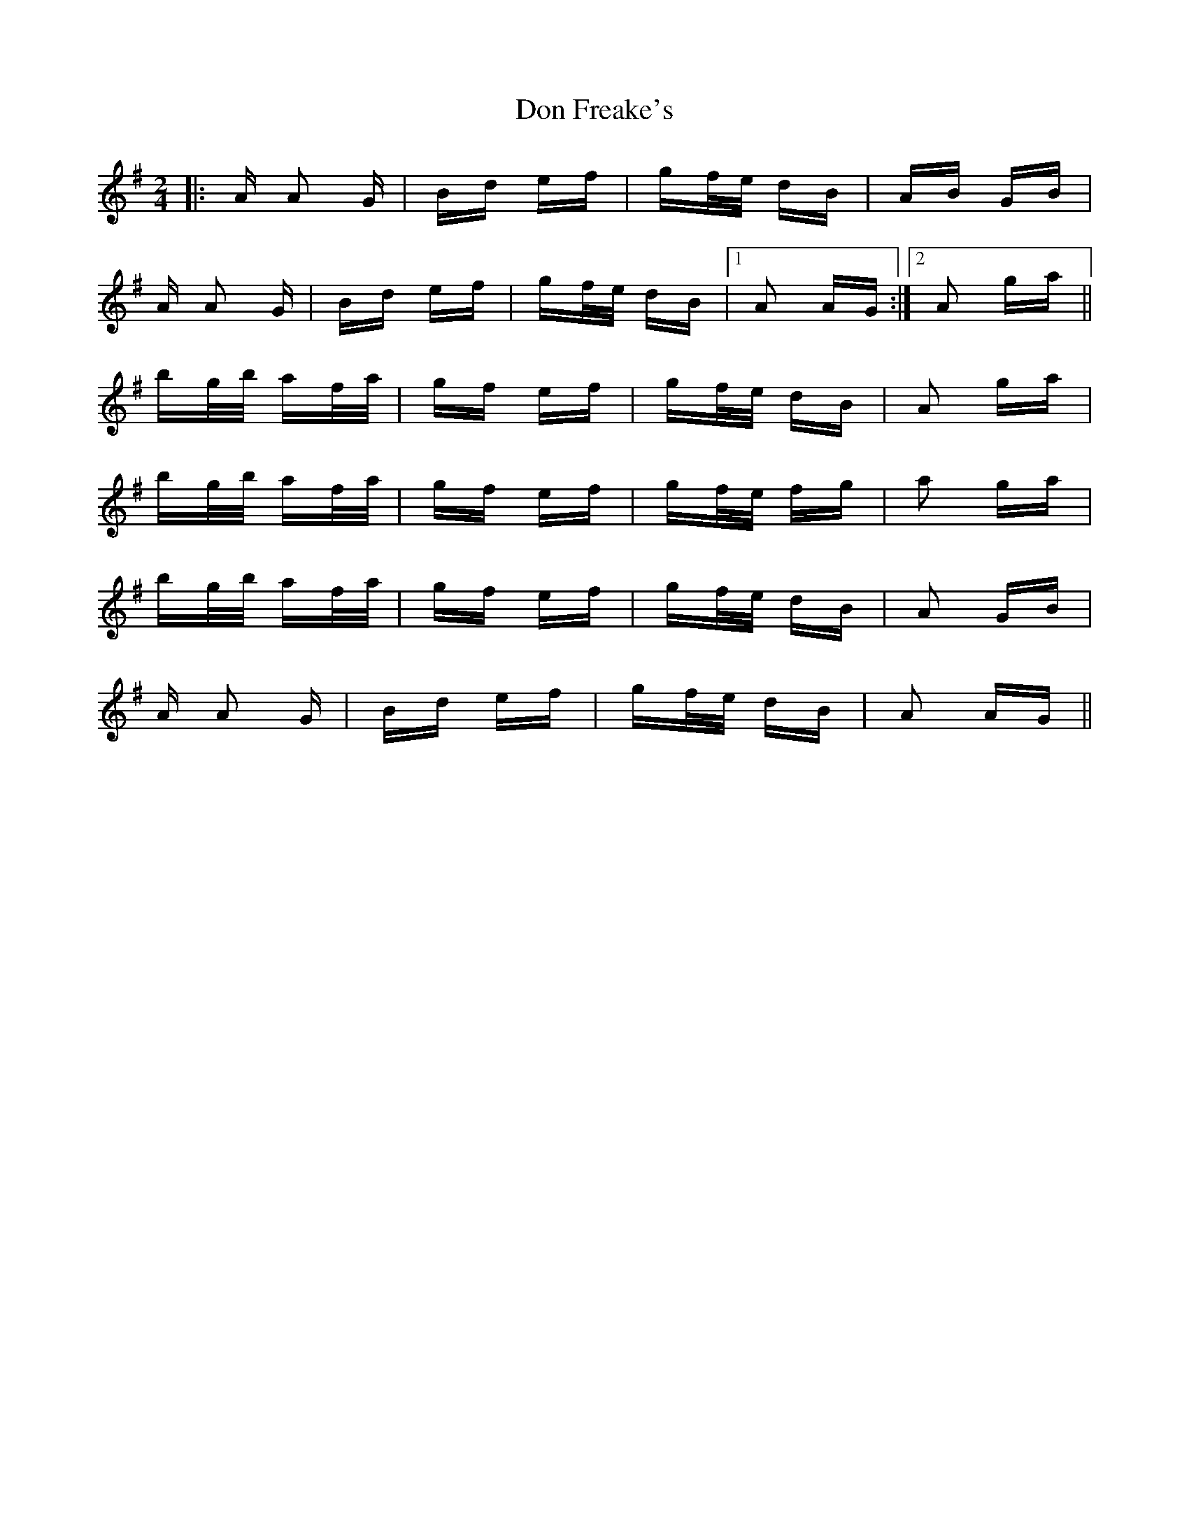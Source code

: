 X: 10333
T: Don Freake's
R: polka
M: 2/4
K: Adorian
|:A A2 G|Bd ef|gf/e/ dB|AB GB|
A A2 G|Bd ef|gf/e/ dB|1 A2 AG:|2 A2 ga||
bg/b/ af/a/|gf ef|gf/e/ dB|A2 ga|
bg/b/ af/a/|gf ef|gf/e/ fg|a2 ga|
bg/b/ af/a/|gf ef|gf/e/ dB|A2 GB|
A A2 G|Bd ef|gf/e/ dB|A2 AG||

